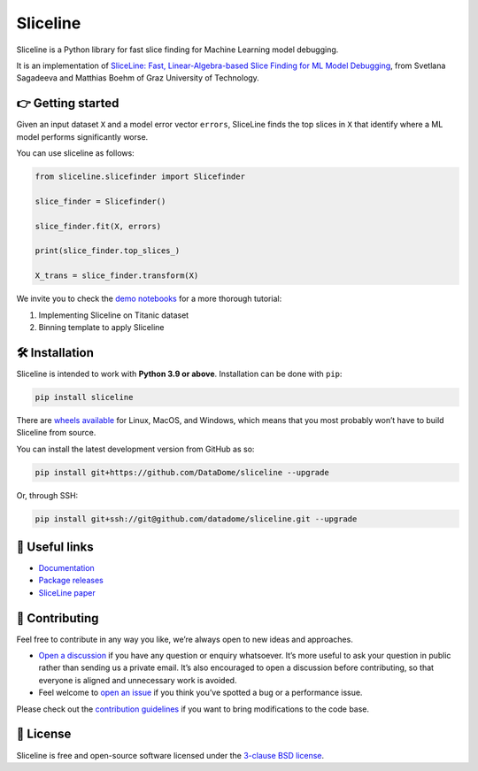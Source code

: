 Sliceline
=========

Sliceline is a Python library for fast slice finding for Machine
Learning model debugging.

It is an implementation of `SliceLine: Fast, Linear-Algebra-based Slice
Finding for ML Model
Debugging <https://mboehm7.github.io/resources/sigmod2021b_sliceline.pdf>`__,
from Svetlana Sagadeeva and Matthias Boehm of Graz University of
Technology.

👉 Getting started
------------------

Given an input dataset ``X`` and a model error vector ``errors``,
SliceLine finds the top slices in ``X`` that identify where a ML model
performs significantly worse.

You can use sliceline as follows:

.. code:: python

   from sliceline.slicefinder import Slicefinder

   slice_finder = Slicefinder()

   slice_finder.fit(X, errors)

   print(slice_finder.top_slices_)

   X_trans = slice_finder.transform(X)

We invite you to check the `demo
notebooks <https://github.com/DataDome/sliceline/blob/main/notebooks>`__
for a more thorough tutorial:

1. Implementing Sliceline on Titanic dataset
2. Binning template to apply Sliceline

🛠 Installation
---------------

Sliceline is intended to work with **Python 3.9 or above**. Installation
can be done with ``pip``:

.. code:: sh

   pip install sliceline

There are `wheels
available <https://pypi.org/project/sliceline/#files>`__ for Linux,
MacOS, and Windows, which means that you most probably won’t have to
build Sliceline from source.

You can install the latest development version from GitHub as so:

.. code:: sh

   pip install git+https://github.com/DataDome/sliceline --upgrade

Or, through SSH:

.. code:: sh

   pip install git+ssh://git@github.com/datadome/sliceline.git --upgrade

🔗 Useful links
---------------

-  `Documentation <https://sliceline.readthedocs.io/en/stable/>`__
-  `Package releases <https://pypi.org/project/sliceline/#history>`__
-  `SliceLine paper <https://mboehm7.github.io/resources/sigmod2021b_sliceline.pdf>`__

👐 Contributing
---------------

Feel free to contribute in any way you like, we’re always open to new
ideas and approaches.

-  `Open a
   discussion <https://github.com/DataDome/sliceline/discussions/new>`__
   if you have any question or enquiry whatsoever. It’s more useful to
   ask your question in public rather than sending us a private email.
   It’s also encouraged to open a discussion before contributing, so
   that everyone is aligned and unnecessary work is avoided.
-  Feel welcome to `open an
   issue <https://github.com/DataDome/sliceline/issues/new/choose>`__ if
   you think you’ve spotted a bug or a performance issue.

Please check out the `contribution
guidelines <https://github.com/DataDome/sliceline/blob/main/CONTRIBUTING.md>`__
if you want to bring modifications to the code base.

📝 License
----------

Sliceline is free and open-source software licensed under the `3-clause BSD license <https://github.com/DataDome/sliceline/blob/main/LICENSE>`__.
